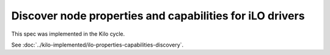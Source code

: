 ..
 This work is licensed under a Creative Commons Attribution 3.0 Unported
 License.

 http://creativecommons.org/licenses/by/3.0/legalcode

=========================================================
Discover node properties and capabilities for iLO drivers
=========================================================

This spec was implemented in the Kilo cycle.

See :doc:`../kilo-implemented/ilo-properties-capabilities-discovery`.
